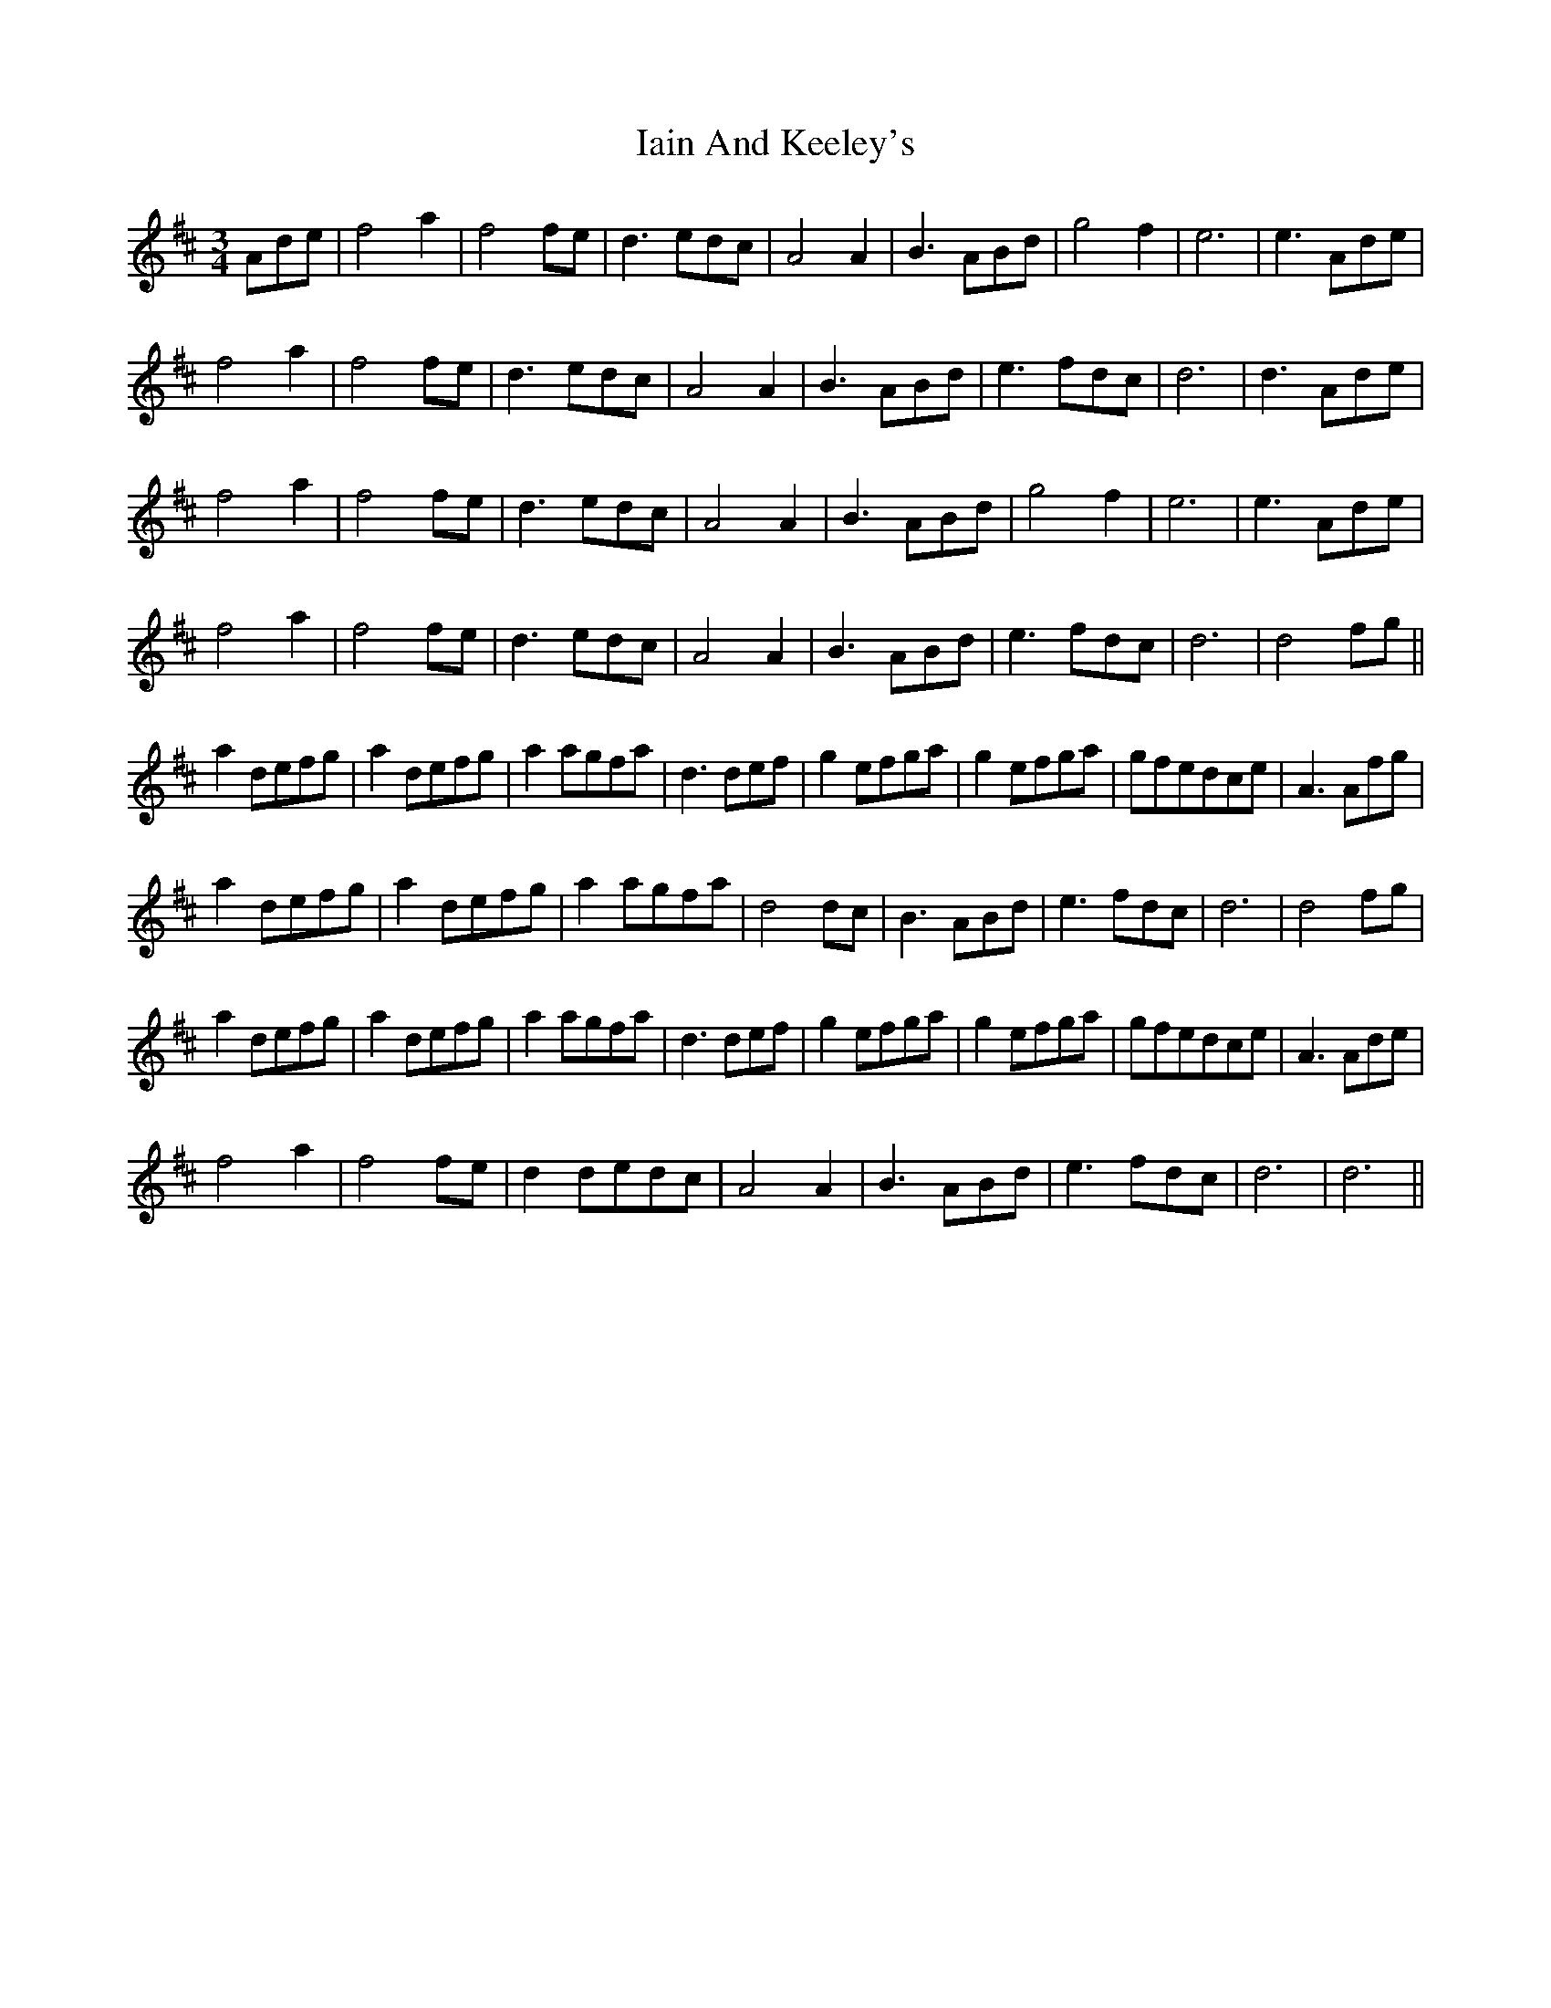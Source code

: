 X: 18710
T: Iain And Keeley's
R: waltz
M: 3/4
K: Dmajor
Ade|f4a2|f4fe|d3edc|A4A2|B3ABd|g4f2|e6|e3Ade|
f4a2|f4fe|d3edc|A4A2|B3ABd|e3fdc|d6|d3Ade|
f4a2|f4fe|d3edc|A4A2|B3ABd|g4f2|e6|e3Ade|
f4a2|f4fe|d3edc|A4A2|B3ABd|e3fdc|d6|d4fg||
a2defg|a2defg|a2agfa|d3def|g2efga|g2efga|gfedce|A3Afg|
a2defg|a2defg|a2agfa|d4dc|B3ABd|e3fdc|d6|d4fg|
a2defg|a2defg|a2agfa|d3def|g2efga|g2efga|gfedce|A3Ade|
f4a2|f4fe|d2dedc|A4A2|B3ABd|e3fdc|d6|d6||

